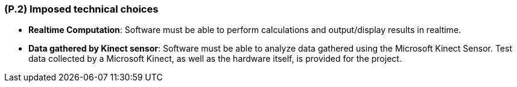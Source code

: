 [#p2,reftext=P.2]
=== (P.2) Imposed technical choices

ifdef::env-draft[]
TIP: _Any a priori choices binding the project to specific tools, hardware, languages or other technical parameters. Not all technical choices in projects derive from a pure technical analysis; some result from company policies. While some project members may dislike non-strictly-technical decisions, they are a fact of project life and must be documented, in particular for the benefit of one of the quality factors for requirements: "requirements must be justified"._  <<BM22>>
endif::[]
- *Realtime Computation*: Software must be able to perform calculations and output/display results in realtime. 

- *Data gathered by Kinect sensor*: Software must be able to analyze data gathered using the Microsoft Kinect Sensor. Test data collected by a Microsoft Kinect, as well as the hardware itself, is provided for the project.
